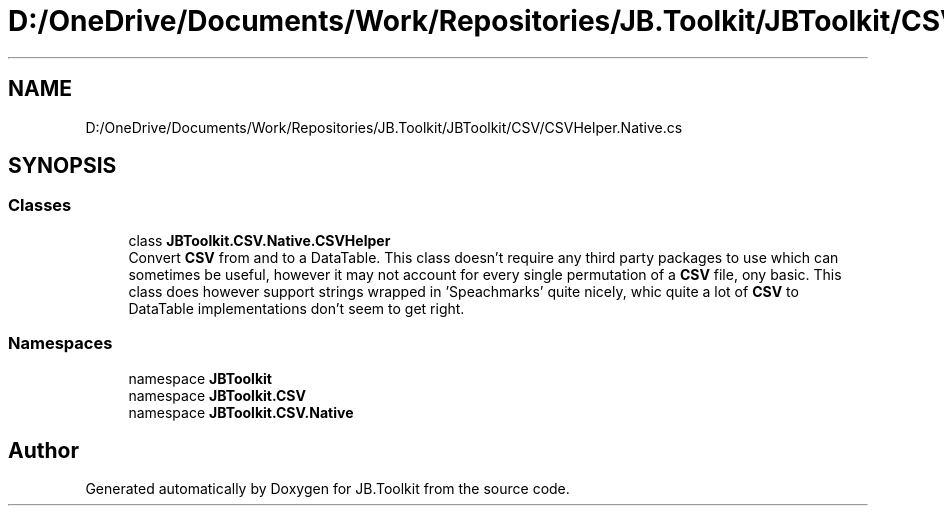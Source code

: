 .TH "D:/OneDrive/Documents/Work/Repositories/JB.Toolkit/JBToolkit/CSV/CSVHelper.Native.cs" 3 "Mon Aug 31 2020" "JB.Toolkit" \" -*- nroff -*-
.ad l
.nh
.SH NAME
D:/OneDrive/Documents/Work/Repositories/JB.Toolkit/JBToolkit/CSV/CSVHelper.Native.cs
.SH SYNOPSIS
.br
.PP
.SS "Classes"

.in +1c
.ti -1c
.RI "class \fBJBToolkit\&.CSV\&.Native\&.CSVHelper\fP"
.br
.RI "Convert \fBCSV\fP from and to a DataTable\&. This class doesn't require any third party packages to use which can sometimes be useful, however it may not account for every single permutation of a \fBCSV\fP file, ony basic\&. This class does however support strings wrapped in 'Speachmarks' quite nicely, whic quite a lot of \fBCSV\fP to DataTable implementations don't seem to get right\&. "
.in -1c
.SS "Namespaces"

.in +1c
.ti -1c
.RI "namespace \fBJBToolkit\fP"
.br
.ti -1c
.RI "namespace \fBJBToolkit\&.CSV\fP"
.br
.ti -1c
.RI "namespace \fBJBToolkit\&.CSV\&.Native\fP"
.br
.in -1c
.SH "Author"
.PP 
Generated automatically by Doxygen for JB\&.Toolkit from the source code\&.
